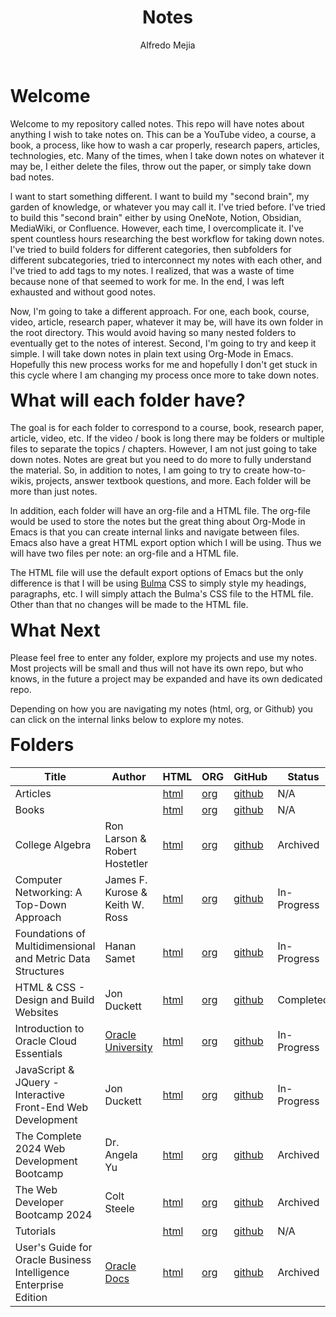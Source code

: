 #+title: Notes
#+author: Alfredo Mejia
#+options: num:nil html-postamble:nil
#+html_head: <link rel="stylesheet" type="text/css" href="./resources/bulma/bulma.css" /> <style>body {margin: 5%} h1,h2,h3,h4,h5,h6 {margin-top: 3%}</style>

* Welcome
Welcome to my repository called notes. This repo will have notes about anything I wish to take notes on. This can be a YouTube video, a course, a book, a process, like how to wash a car properly, research papers, articles, technologies, etc. Many of the times, when I take down notes on whatever it may be, I either delete the files, throw out the paper, or simply take down bad notes.

I want to start something different. I want to build my "second brain", my garden of knowledge, or whatever you may call it. I've tried before. I've tried to build this "second brain" either by using OneNote, Notion, Obsidian, MediaWiki, or Confluence. However, each time, I overcomplicate it. I've spent countless hours researching the best workflow for taking down notes. I've tried to build folders for different categories, then subfolders for different subcategories, tried to interconnect my notes with each other, and I've tried to add tags to my notes. I realized, that was a waste of time because none of that seemed to work for me. In the end, I was left exhausted and without good notes.

Now, I'm going to take a different approach. For one, each book, course, video, article, research paper, whatever it may be, will have its own folder in the root directory. This would avoid having so many nested folders to eventually get to the notes of interest. Second, I'm going to try and keep it simple. I will take down notes in plain text using Org-Mode in Emacs. Hopefully this new process works for me and hopefully I don't get stuck in this cycle where I am changing my process once more to take down notes.

* What will each folder have?
The goal is for each folder to correspond to a course, book, research paper, article, video, etc. If the video / book is long there may be folders or multiple files to separate the topics / chapters. However, I am not just going to take down notes. Notes are great but you need to do more to fully understand the material. So, in addition to notes, I am going to try to create how-to-wikis, projects, answer textbook questions, and more. Each folder will be more than just notes.

In addition, each folder will have an org-file and a HTML file. The org-file would be used to store the notes but the great thing about Org-Mode in Emacs is that you can create internal links and navigate between files. Emacs also have a great HTML export option which I will be using. Thus we will have two files per note: an org-file and a HTML file.

The HTML file will use the default export options of Emacs but the only difference is that I will be using [[https://bulma.io][Bulma]] CSS to simply style my headings, paragraphs, etc. I will simply attach the Bulma's CSS file to the HTML file. Other than that no changes will be made to the HTML file.

* What Next
Please feel free to enter any folder, explore my projects and use my notes. Most projects will be small and thus will not have its own repo, but who knows, in the future a project may be expanded and have its own dedicated repo.

Depending on how you are navigating my notes (html, org, or Github) you can click on the internal links below to explore my notes.

* Folders
| Title                                                            | Author                          | HTML | ORG | GitHub | Status      |
|------------------------------------------------------------------+---------------------------------+------+-----+--------+-------------|
| Articles                                                         |                                 | [[file:./Articles/000.Home.html][html]] | [[file:./Articles/000.Home.org][org]] | [[https://github.com/alfredo-mejia/notes/tree/main/Articles][github]] | N/A         |
| Books                                                            |                                 | [[file:./Books/000.Home.html][html]] | [[file:./Books/000.Home.org][org]] | [[https://github.com/alfredo-mejia/notes/tree/main/Books][github]] | N/A         |
| College Algebra                                                  | Ron Larson & Robert Hostetler   | [[file:./College_Algebra/000.Home.html][html]] | [[file:./College_Algebra/000.Home.org][org]] | [[https://github.com/alfredo-mejia/notes/tree/main/College_Algebra][github]] | Archived    |
| Computer Networking: A Top-Down Approach                         | James F. Kurose & Keith W. Ross | [[file:./Computer_Networking_A_Top_Down_Approach/000.Home.html][html]] | [[file:./Computer_Networking_A_Top_Down_Approach/000.Home.org][org]] | [[https://github.com/alfredo-mejia/notes/tree/main/Computer_Networking_A_Top_Down_Approach][github]] | In-Progress |
| Foundations of Multidimensional and Metric Data Structures       | Hanan Samet                     | [[file:./Foundations_of_Multidimensional_and_Metric_Data_Structures/000.Home.html][html]] | [[file:./Foundations_of_Multidimensional_and_Metric_Data_Structures/000.Home.org][org]] | [[https://github.com/alfredo-mejia/notes/tree/main/Foundations_of_Multidimensional_and_Metric_Data_Structures][github]] | In-Progress |
| HTML & CSS - Design and Build Websites                           | Jon Duckett                     | [[file:./HTML_and_CSS_Design_and_Build_Websites/000.Home.html][html]] | [[file:./HTML_and_CSS_Design_and_Build_Websites/000.Home.org][org]] | [[https://github.com/alfredo-mejia/notes/tree/main/HTML_and_CSS_Design_and_Build_Websites][github]] | Completed   |
| Introduction to Oracle Cloud Essentials                          | [[https://mylearn.oracle.com/ou/home][Oracle University]]               | [[file:./Introduction_to_Oracle_Cloud_Essentials/000.Home.html][html]] | [[file:./Introduction_to_Oracle_Cloud_Essentials/000.Home.org][org]] | [[https://github.com/alfredo-mejia/notes/tree/main/Introduction_to_Oracle_Cloud_Essentials][github]] | In-Progress |
| JavaScript & JQuery - Interactive Front-End Web Development      | Jon Duckett                     | [[file:./JavaScript_and_JQuery_Interactive_Frontend_Web_Development/000.Home.html][html]] | [[file:./JavaScript_and_JQuery_Interactive_Frontend_Web_Development/000.Home.org][org]] | [[https://github.com/alfredo-mejia/notes/tree/main/JavaScript_and_JQuery_Interactive_Frontend_Web_Development][github]] | In-Progress |
| The Complete 2024 Web Development Bootcamp                       | Dr. Angela Yu                   | [[file:./The_Complete_2024_Web_Development_Bootcamp/000.Home.html][html]] | [[file:./The_Complete_2024_Web_Development_Bootcamp/000.Home.org][org]] | [[https://github.com/alfredo-mejia/notes/tree/main/The_Complete_2024_Web_Development_Bootcamp][github]] | Archived    |
| The Web Developer Bootcamp 2024                                  | Colt Steele                     | [[file:./The_Web_Developer_Bootcamp_2024/000.Home.html][html]] | [[file:./The_Web_Developer_Bootcamp_2024/000.Home.org][org]] | [[https://github.com/alfredo-mejia/notes/tree/main/The_Web_Developer_Bootcamp_2024][github]] | Archived    |
| Tutorials                                                        |                                 | [[file:./Tutorials/000.Home.html][html]] | [[file:./Tutorials/000.Home.org][org]] | [[https://github.com/alfredo-mejia/notes/tree/main/Tutorials][github]] | N/A         |
| User's Guide for Oracle Business Intelligence Enterprise Edition | [[https://docs.oracle.com/][Oracle Docs]]                     | [[file:./Users_Guide_for_Oracle_Business_Intelligence_Enterprise_Edition/000.Home.html][html]] | [[file:./Users_Guide_for_Oracle_Business_Intelligence_Enterprise_Edition/000.Home.org][org]] | [[https://github.com/alfredo-mejia/notes/tree/main/Users_Guide_for_Oracle_Business_Intelligence_Enterprise_Edition][github]] | Archived    |


